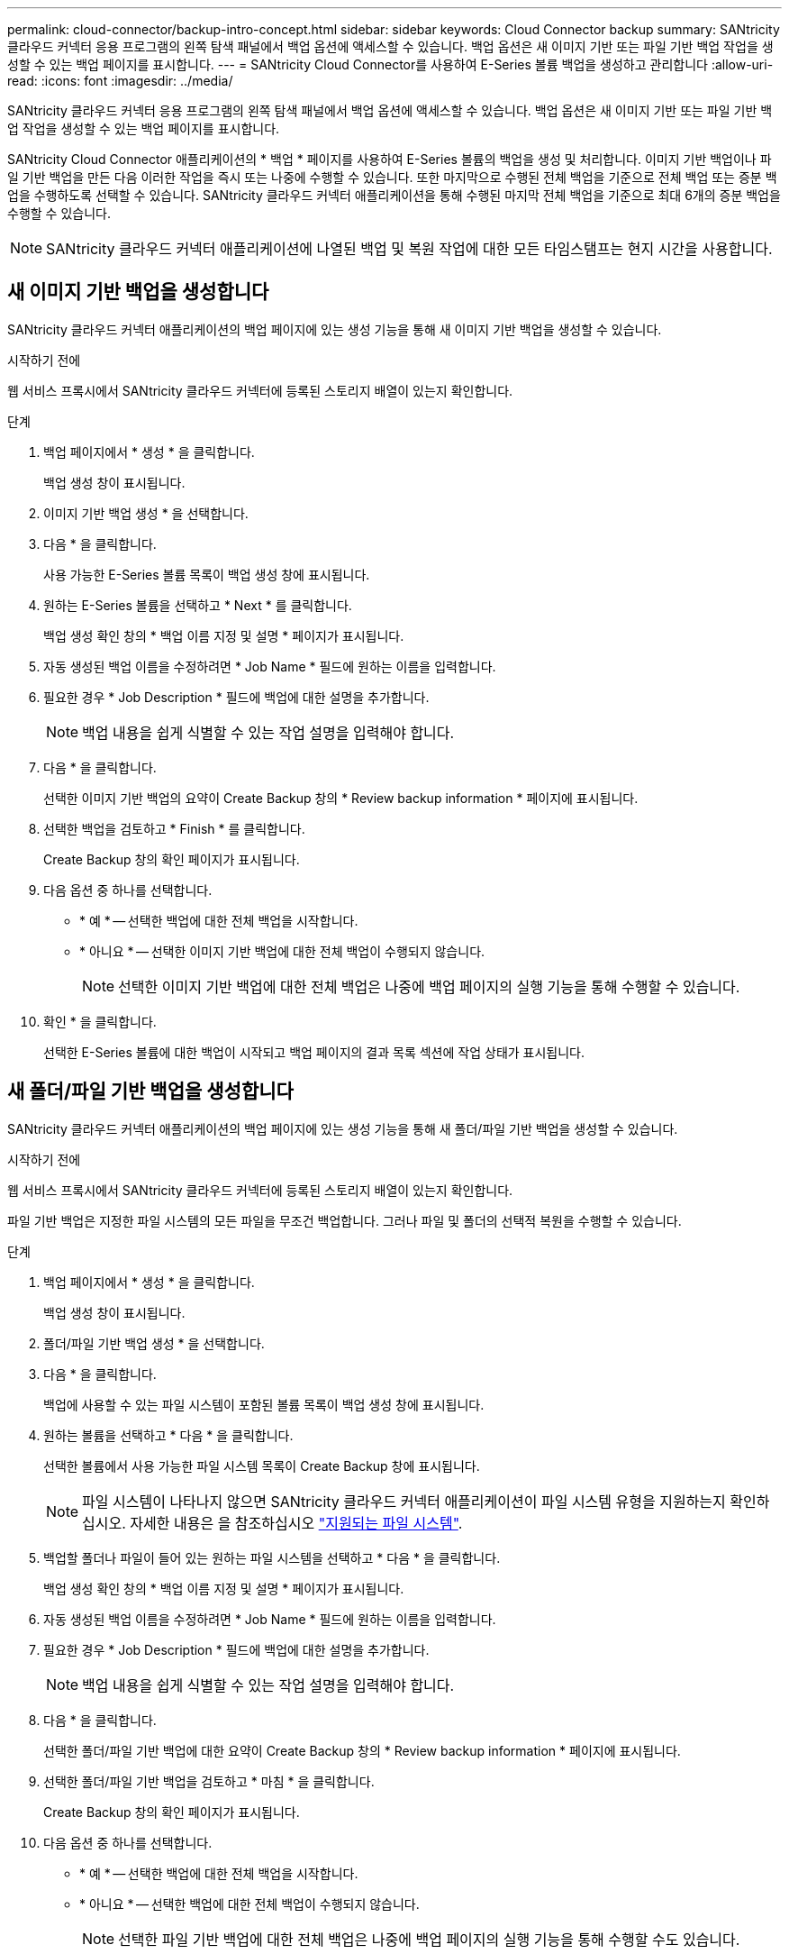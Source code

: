 ---
permalink: cloud-connector/backup-intro-concept.html 
sidebar: sidebar 
keywords: Cloud Connector backup 
summary: SANtricity 클라우드 커넥터 응용 프로그램의 왼쪽 탐색 패널에서 백업 옵션에 액세스할 수 있습니다. 백업 옵션은 새 이미지 기반 또는 파일 기반 백업 작업을 생성할 수 있는 백업 페이지를 표시합니다. 
---
= SANtricity Cloud Connector를 사용하여 E-Series 볼륨 백업을 생성하고 관리합니다
:allow-uri-read: 
:icons: font
:imagesdir: ../media/


[role="lead"]
SANtricity 클라우드 커넥터 응용 프로그램의 왼쪽 탐색 패널에서 백업 옵션에 액세스할 수 있습니다. 백업 옵션은 새 이미지 기반 또는 파일 기반 백업 작업을 생성할 수 있는 백업 페이지를 표시합니다.

SANtricity Cloud Connector 애플리케이션의 * 백업 * 페이지를 사용하여 E-Series 볼륨의 백업을 생성 및 처리합니다. 이미지 기반 백업이나 파일 기반 백업을 만든 다음 이러한 작업을 즉시 또는 나중에 수행할 수 있습니다. 또한 마지막으로 수행된 전체 백업을 기준으로 전체 백업 또는 증분 백업을 수행하도록 선택할 수 있습니다. SANtricity 클라우드 커넥터 애플리케이션을 통해 수행된 마지막 전체 백업을 기준으로 최대 6개의 증분 백업을 수행할 수 있습니다.


NOTE: SANtricity 클라우드 커넥터 애플리케이션에 나열된 백업 및 복원 작업에 대한 모든 타임스탬프는 현지 시간을 사용합니다.



== 새 이미지 기반 백업을 생성합니다

SANtricity 클라우드 커넥터 애플리케이션의 백업 페이지에 있는 생성 기능을 통해 새 이미지 기반 백업을 생성할 수 있습니다.

.시작하기 전에
웹 서비스 프록시에서 SANtricity 클라우드 커넥터에 등록된 스토리지 배열이 있는지 확인합니다.

.단계
. 백업 페이지에서 * 생성 * 을 클릭합니다.
+
백업 생성 창이 표시됩니다.

. 이미지 기반 백업 생성 * 을 선택합니다.
. 다음 * 을 클릭합니다.
+
사용 가능한 E-Series 볼륨 목록이 백업 생성 창에 표시됩니다.

. 원하는 E-Series 볼륨을 선택하고 * Next * 를 클릭합니다.
+
백업 생성 확인 창의 * 백업 이름 지정 및 설명 * 페이지가 표시됩니다.

. 자동 생성된 백업 이름을 수정하려면 * Job Name * 필드에 원하는 이름을 입력합니다.
. 필요한 경우 * Job Description * 필드에 백업에 대한 설명을 추가합니다.
+

NOTE: 백업 내용을 쉽게 식별할 수 있는 작업 설명을 입력해야 합니다.

. 다음 * 을 클릭합니다.
+
선택한 이미지 기반 백업의 요약이 Create Backup 창의 * Review backup information * 페이지에 표시됩니다.

. 선택한 백업을 검토하고 * Finish * 를 클릭합니다.
+
Create Backup 창의 확인 페이지가 표시됩니다.

. 다음 옵션 중 하나를 선택합니다.
+
** * 예 * -- 선택한 백업에 대한 전체 백업을 시작합니다.
** * 아니요 * -- 선택한 이미지 기반 백업에 대한 전체 백업이 수행되지 않습니다.
+

NOTE: 선택한 이미지 기반 백업에 대한 전체 백업은 나중에 백업 페이지의 실행 기능을 통해 수행할 수 있습니다.



. 확인 * 을 클릭합니다.
+
선택한 E-Series 볼륨에 대한 백업이 시작되고 백업 페이지의 결과 목록 섹션에 작업 상태가 표시됩니다.





== 새 폴더/파일 기반 백업을 생성합니다

SANtricity 클라우드 커넥터 애플리케이션의 백업 페이지에 있는 생성 기능을 통해 새 폴더/파일 기반 백업을 생성할 수 있습니다.

.시작하기 전에
웹 서비스 프록시에서 SANtricity 클라우드 커넥터에 등록된 스토리지 배열이 있는지 확인합니다.

파일 기반 백업은 지정한 파일 시스템의 모든 파일을 무조건 백업합니다. 그러나 파일 및 폴더의 선택적 복원을 수행할 수 있습니다.

.단계
. 백업 페이지에서 * 생성 * 을 클릭합니다.
+
백업 생성 창이 표시됩니다.

. 폴더/파일 기반 백업 생성 * 을 선택합니다.
. 다음 * 을 클릭합니다.
+
백업에 사용할 수 있는 파일 시스템이 포함된 볼륨 목록이 백업 생성 창에 표시됩니다.

. 원하는 볼륨을 선택하고 * 다음 * 을 클릭합니다.
+
선택한 볼륨에서 사용 가능한 파일 시스템 목록이 Create Backup 창에 표시됩니다.

+

NOTE: 파일 시스템이 나타나지 않으면 SANtricity 클라우드 커넥터 애플리케이션이 파일 시스템 유형을 지원하는지 확인하십시오. 자세한 내용은 을 참조하십시오 link:learn-intro-concept.html#supported-file-systems["지원되는 파일 시스템"].

. 백업할 폴더나 파일이 들어 있는 원하는 파일 시스템을 선택하고 * 다음 * 을 클릭합니다.
+
백업 생성 확인 창의 * 백업 이름 지정 및 설명 * 페이지가 표시됩니다.

. 자동 생성된 백업 이름을 수정하려면 * Job Name * 필드에 원하는 이름을 입력합니다.
. 필요한 경우 * Job Description * 필드에 백업에 대한 설명을 추가합니다.
+

NOTE: 백업 내용을 쉽게 식별할 수 있는 작업 설명을 입력해야 합니다.

. 다음 * 을 클릭합니다.
+
선택한 폴더/파일 기반 백업에 대한 요약이 Create Backup 창의 * Review backup information * 페이지에 표시됩니다.

. 선택한 폴더/파일 기반 백업을 검토하고 * 마침 * 을 클릭합니다.
+
Create Backup 창의 확인 페이지가 표시됩니다.

. 다음 옵션 중 하나를 선택합니다.
+
** * 예 * -- 선택한 백업에 대한 전체 백업을 시작합니다.
** * 아니요 * -- 선택한 백업에 대한 전체 백업이 수행되지 않습니다.
+

NOTE: 선택한 파일 기반 백업에 대한 전체 백업은 나중에 백업 페이지의 실행 기능을 통해 수행할 수도 있습니다.



. 닫기 * 를 클릭합니다.
+
선택한 E-Series 볼륨에 대한 백업이 시작되고 백업 페이지의 결과 목록 섹션에 작업 상태가 표시됩니다.





== 전체 및 증분 백업을 실행합니다

백업 페이지의 실행 기능을 통해 전체 및 증분 백업을 수행할 수 있습니다. 증분 백업은 파일 기반 백업에만 사용할 수 있습니다.

.시작하기 전에
SANtricity 클라우드 커넥터를 통해 백업 작업을 생성했는지 확인합니다.

.단계
. 백업 탭에서 원하는 백업 작업을 선택하고 * 실행 * 을 클릭합니다.
+

NOTE: 이전에 수행된 초기 백업 없이 이미지 기반 백업 작업 또는 백업 작업을 선택할 때마다 전체 백업이 자동으로 수행됩니다.

+
백업 실행 창이 표시됩니다.

. 다음 옵션 중 하나를 선택합니다.
+
** * 전체 * -- 선택한 파일 기반 백업에 대한 모든 데이터를 백업합니다.
** * Incremental * -- 마지막으로 수행된 백업 이후 변경된 내용만 백업합니다.
+

NOTE: SANtricity 클라우드 커넥터 애플리케이션을 통해 수행된 마지막 전체 백업을 기준으로 최대 6개의 증분 백업을 수행할 수 있습니다.



. Run * 을 클릭합니다.
+
백업 요청이 시작됩니다.





== 백업 작업을 삭제합니다

삭제 기능은 백업 세트와 함께 선택한 백업의 지정된 타겟 위치에서 백업된 데이터를 삭제합니다.

.시작하기 전에
완료, 실패 또는 취소 상태의 백업이 있는지 확인합니다.

.단계
. 백업 페이지에서 원하는 백업을 선택하고 * 삭제 * 를 클릭합니다.
+

NOTE: 전체 기본 백업을 삭제하도록 선택하면 관련된 모든 증분 백업도 삭제됩니다.

+
Confirm Delete(삭제 확인) 창이 표시됩니다.

. 삭제 작업을 확인하려면 * 유형 삭제 * 필드에 '삭제'를 입력합니다.
. 삭제 * 를 클릭합니다.
+
선택한 백업이 삭제됩니다.


